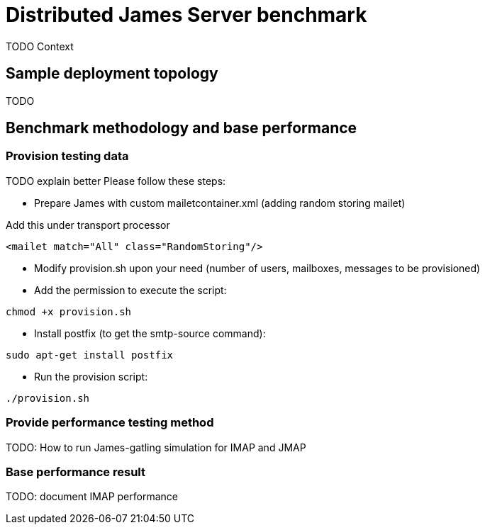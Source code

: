 = Distributed James Server benchmark
:navtitle: James benchmarks

TODO Context

== Sample deployment topology

TODO

== Benchmark methodology and base performance

=== Provision testing data

TODO explain better
Please follow these steps:

* Prepare James with custom mailetcontainer.xml (adding random storing mailet)

Add this under transport processor
----
<mailet match="All" class="RandomStoring"/>
----

* Modify provision.sh upon your need (number of users, mailboxes, messages to be provisioned)

* Add the permission to execute the script:
----
chmod +x provision.sh
----

* Install postfix (to get the smtp-source command):
----
sudo apt-get install postfix
----
* Run the provision script:
----
./provision.sh
----

=== Provide performance testing method

TODO: How to run James-gatling simulation for IMAP and JMAP

=== Base performance result

TODO: document IMAP performance

